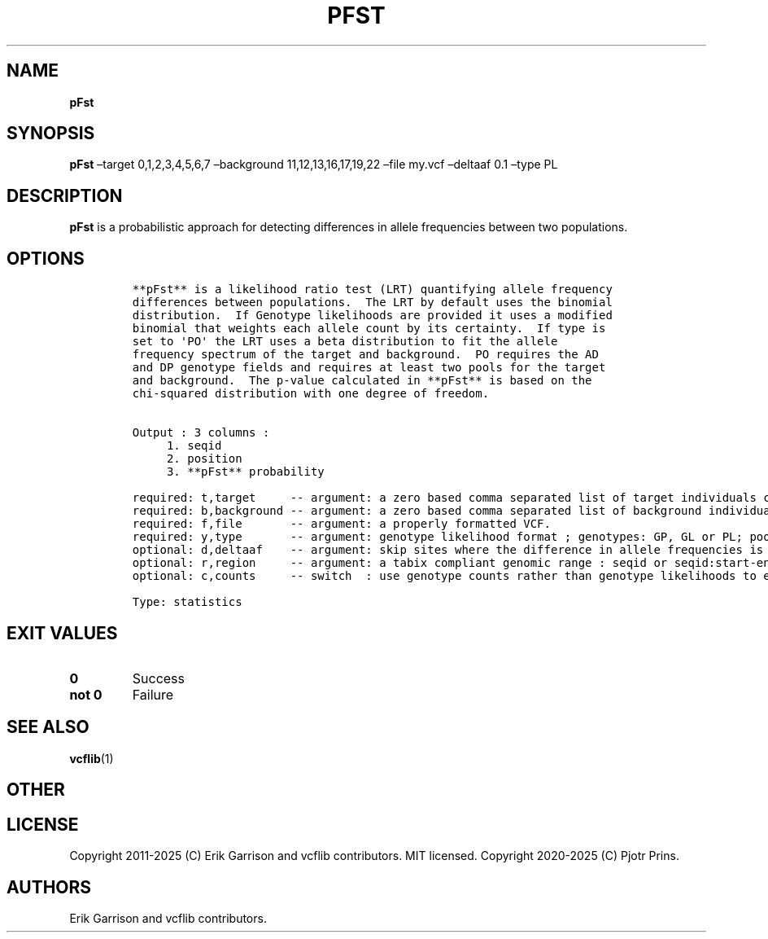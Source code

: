 .\" Automatically generated by Pandoc 2.19.2
.\"
.\" Define V font for inline verbatim, using C font in formats
.\" that render this, and otherwise B font.
.ie "\f[CB]x\f[]"x" \{\
. ftr V B
. ftr VI BI
. ftr VB B
. ftr VBI BI
.\}
.el \{\
. ftr V CR
. ftr VI CI
. ftr VB CB
. ftr VBI CBI
.\}
.TH "PFST" "1" "" "pFst (vcflib)" "pFst (VCF statistics)"
.hy
.SH NAME
.PP
\f[B]pFst\f[R]
.SH SYNOPSIS
.PP
\f[B]pFst\f[R] \[en]target 0,1,2,3,4,5,6,7 \[en]background
11,12,13,16,17,19,22 \[en]file my.vcf \[en]deltaaf 0.1 \[en]type PL
.SH DESCRIPTION
.PP
\f[B]pFst\f[R] is a probabilistic approach for detecting differences in
allele frequencies between two populations.
.SH OPTIONS
.IP
.nf
\f[C]




**pFst** is a likelihood ratio test (LRT) quantifying allele frequency
differences between populations.  The LRT by default uses the binomial
distribution.  If Genotype likelihoods are provided it uses a modified
binomial that weights each allele count by its certainty.  If type is
set to \[aq]PO\[aq] the LRT uses a beta distribution to fit the allele
frequency spectrum of the target and background.  PO requires the AD
and DP genotype fields and requires at least two pools for the target
and background.  The p-value calculated in **pFst** is based on the
chi-squared distribution with one degree of freedom.


Output : 3 columns :     
     1. seqid            
     2. position         
     3. **pFst** probability 

required: t,target     -- argument: a zero based comma separated list of target individuals corresponding to VCF columns       
required: b,background -- argument: a zero based comma separated list of background individuals corresponding to VCF columns   
required: f,file       -- argument: a properly formatted VCF.                                                                  
required: y,type       -- argument: genotype likelihood format ; genotypes: GP, GL or PL; pooled: PO                           
optional: d,deltaaf    -- argument: skip sites where the difference in allele frequencies is less than deltaaf, default is zero
optional: r,region     -- argument: a tabix compliant genomic range : seqid or seqid:start-end                                 
optional: c,counts     -- switch  : use genotype counts rather than genotype likelihoods to estimate parameters, default false 

Type: statistics
\f[R]
.fi
.SH EXIT VALUES
.TP
\f[B]0\f[R]
Success
.TP
\f[B]not 0\f[R]
Failure
.SH SEE ALSO
.PP
\f[B]vcflib\f[R](1)
.SH OTHER
.SH LICENSE
.PP
Copyright 2011-2025 (C) Erik Garrison and vcflib contributors.
MIT licensed.
Copyright 2020-2025 (C) Pjotr Prins.
.SH AUTHORS
Erik Garrison and vcflib contributors.
